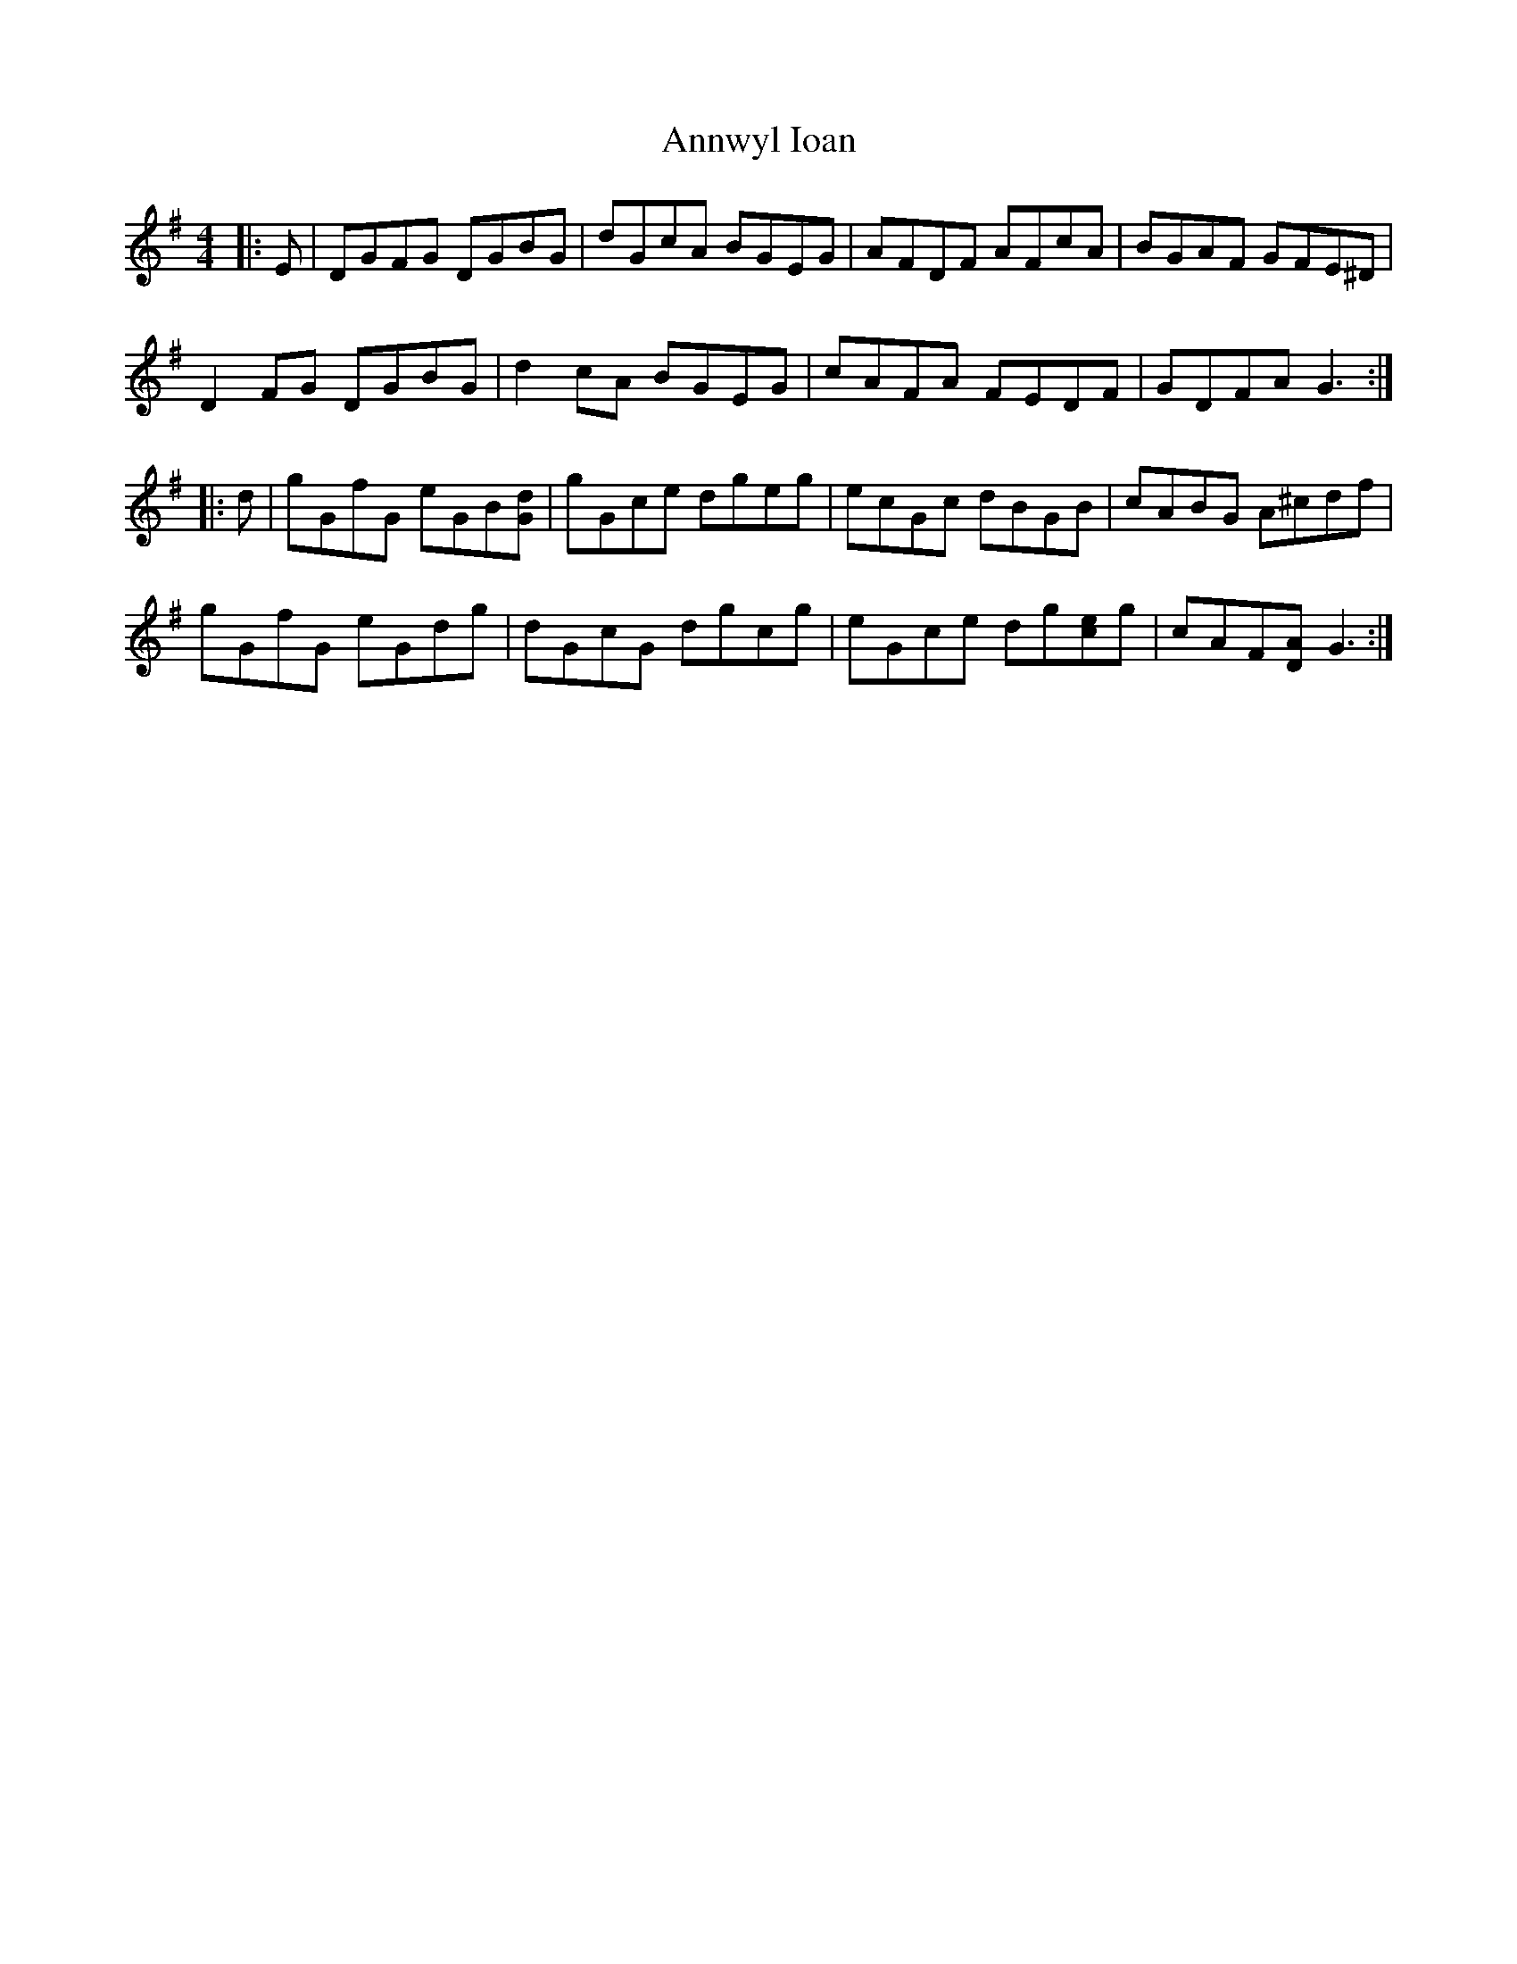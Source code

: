 X: 1671
T: Annwyl Ioan
R: reel
M: 4/4
K: Gmajor
|:E|DGFG DGBG|dGcA BGEG|AFDF AFcA|BGAF GFE^D|
D2 FG DGBG|d2 cA BGEG|cAFA FEDF|GDFA G3:|
|:d|gGfG eGB[Gd]|gGce dgeg|ecGc dBGB|cABG A^cdf|
gGfG eGdg|dGcG dgcg|eGce dg[ce]g|cAF[DA] G3:|

